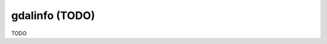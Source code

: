 .. _gdalinfo:

================================================================================
gdalinfo (TODO)
================================================================================

TODO
